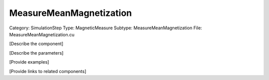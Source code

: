 MeasureMeanMagnetization
-------------------------

Category: SimulationStep
Type: MagneticMeasure
Subtype: MeasureMeanMagnetization
File: MeasureMeanMagnetization.cu

[Describe the component]

[Describe the parameters]

[Provide examples]

[Provide links to related components]